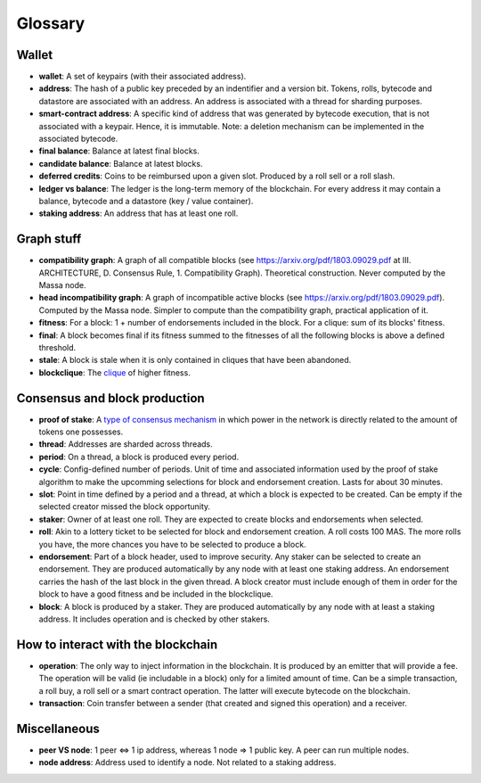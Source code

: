 Glossary
========

Wallet
------

- **wallet**: A set of keypairs (with their associated address).
- **address**: The hash of a public key preceded by an indentifier and a version bit. Tokens, rolls, bytecode and
  datastore are associated with an address. An address is associated with a thread for sharding purposes.
- **smart-contract address**: A specific kind of address that was generated by bytecode execution, that is not
  associated with a keypair. Hence, it is immutable. Note: a deletion mechanism can be implemented in the associated
  bytecode.
- **final balance**: Balance at latest final blocks.
- **candidate balance**: Balance at latest blocks.
- **deferred credits**: Coins to be reimbursed upon a given slot. Produced by a roll sell or a roll slash.
- **ledger vs balance**: The ledger is the long-term memory of the blockchain. For every address it may contain a
  balance, bytecode and a datastore (key / value container).
- **staking address**: An address that has at least one roll.

Graph stuff
-----------

- **compatibility graph**: A graph of all compatible blocks (see https://arxiv.org/pdf/1803.09029.pdf at III.
  ARCHITECTURE, D. Consensus Rule, 1. Compatibility Graph). Theoretical construction. Never computed by the Massa node.
- **head incompatibility graph**: A graph of incompatible active blocks (see https://arxiv.org/pdf/1803.09029.pdf).
  Computed by the Massa node. Simpler to compute than the compatibility graph, practical application of it.
- **fitness**: For a block: 1 + number of endorsements included in the block. For a clique: sum of its blocks' fitness.
- **final**: A block becomes final if its fitness summed to the fitnesses of all the following blocks is above a defined
  threshold.
- **stale**: A block is stale when it is only contained in cliques that have been abandoned.
- **blockclique**: The `clique <https://en.wikipedia.org/wiki/Clique_(graph_theory)>`_ of higher fitness.

Consensus and block production
------------------------------

- **proof of stake**: A `type of consensus mechanism <https://en.wikipedia.org/wiki/Proof_of_stake>`_ in which power in
  the network is directly related to the amount of tokens one possesses.
- **thread**: Addresses are sharded across threads.
- **period**: On a thread, a block is produced every period.
- **cycle**: Config-defined number of periods. Unit of time and associated information used by the proof of stake
  algorithm to make the upcomming selections for block and endorsement creation. Lasts for about 30 minutes.
- **slot**: Point in time defined by a period and a thread, at which a block is expected to be created. Can be empty if
  the selected creator missed the block opportunity.
- **staker**: Owner of at least one roll. They are expected to create blocks and endorsements when selected.
- **roll**: Akin to a lottery ticket to be selected for block and endorsement creation. A roll costs 100 MAS. The more
  rolls you have, the more chances you have to be selected to produce a block.
- **endorsement**: Part of a block header, used to improve security. Any staker can be selected to create an
  endorsement. They are produced automatically by any node with at least one staking address. An endorsement carries the
  hash of the last block in the given thread. A block creator must include enough of them in order for the block to have
  a good fitness and be included in the blockclique.
- **block**: A block is produced by a staker. They are produced automatically by any node with at least a staking
  address. It includes operation and is checked by other stakers.

How to interact with the blockchain
-----------------------------------

- **operation**: The only way to inject information in the blockchain. It is produced by an emitter that will provide a
  fee. The operation will be valid (ie includable in a block) only for a limited amount of time. Can be a simple
  transaction, a roll buy, a roll sell or a smart contract operation. The latter will execute bytecode on the
  blockchain.
- **transaction**: Coin transfer between a sender (that created and signed this operation) and a receiver.

Miscellaneous
-------------

- **peer VS node**: 1 peer <=> 1 ip address, whereas 1 node => 1 public key. A peer can run multiple nodes.
- **node address**: Address used to identify a node. Not related to a staking address.
